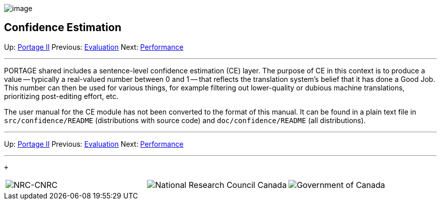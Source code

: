 image:uploads/NRC_banner_e.jpg[image]

Confidence Estimation
---------------------

Up: link:PortageMachineTranslation.html[Portage II] Previous:
link:PORTAGE_sharedEvaluation.html[Evaluation] Next:
link:PORTAGE_sharedPerformanceConsiderations.html[Performance]

'''''

PORTAGE shared includes a sentence-level confidence estimation (CE)
layer. The purpose of CE in this context is to produce a value --
typically a real-valued number between 0 and 1 -- that reflects the
translation system's belief that it has done a Good Job. This number can
then be used for various things, for example filtering out lower-quality
or dubious machine translations, prioritizing post-editing effort, etc.

The user manual for the CE module has not been converted to the format
of this manual. It can be found in a plain text file in
`src/confidence/README` (distributions with source code) and
`doc/confidence/README` (all distributions).

'''''

Up: link:PortageMachineTranslation.html[Portage II] Previous:
link:PORTAGE_sharedEvaluation.html[Evaluation] Next:
link:PORTAGE_sharedPerformanceConsiderations.html[Performance]
 +

'''''

 +

[cols="<,<,<",]
|=======================================================================
|image:uploads/iit_sidenav_graphictop_e.gif[NRC-CNRC]
|image:uploads/mainf1.gif[National
Research Council Canada]
|image:uploads/mainWordmark.gif[Government
of Canada]

|image:uploads/sidenav_graphicbottom_e.gif[NRC-CNRC]
|Traitement multilingue de textes / Multilingual Text Processing +
 Technologies de l'information et des communications / Information and
Communications Technologies +
 Conseil national de recherches Canada / National Research Council
Canada +
 Copyright 2004-2016, Sa Majesté la Reine du Chef du Canada / Her
Majesty in Right of Canada
|=======================================================================

